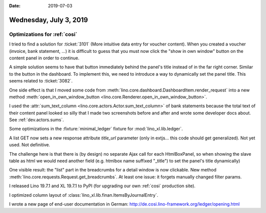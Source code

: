 :date: 2019-07-03

=======================
Wednesday, July 3, 2019
=======================


Optimizations for :ref:`cosi`
=============================

I tried to find a solution for :ticket:`3101` (More intuitive data entry for
voucher content). When you created a voucher (invoice, bank statement, ...) it
is difficult to guess that you must now click the "show in own window" button
on the content panel in order to continue.

A simple solution seems to have that button immediately behind the panel's
title instead of in the far right corner.   Similar to the button in the
dashboard.  To implement this, we need to introduce a way to dynamically set
the panel title.  This seems related to :ticket:`3082`.

One side effect is that I moved some code from
:meth:`lino.core.dashboard.DashboardItem.render_request` into a new method
:meth:`open_in_own_window_button
<lino.core.Renderer.open_in_own_window_button>`.

I used the :attr:`sum_text_column <lino.core.actors.Actor.sum_text_column>` of
bank statements because the total text of their content panel looked so silly
that I made two screenshots before and after and wrote some developer docs
about. See :ref:`dev.actors.sums`.

Some optimizations in the :fixture:`minimal_ledger` fixture for
:mod:`lino_xl.lib.ledger`.

A list GET now sets a new response attribute `title_url` parameter (only in
extjs... this code should get generalized).  Not yet used.  Not definitive.

The challenge here is that there is (by design) no separate Ajax call for each
HtmlBoxPanel, so when showing the slave table as html we would need another
field (e.g. htmlbox name suffixed "_title") to set the panel's title
dynamically)

One visible result: the "list" part in the breadcrumbs for a detail window is
now clickable. New method :meth:`lino.core.requests.Request.get_breadcrumbs`.
At least one issue: it forgets manually changed filter params.


I released Lino 19.7.1 and XL 19.7.1 to PyPI (for upgrading our own :ref:`cosi`
production site).

I optimized column layout of :class:`lino_xl.lib.finan.ItemsByJournalEntry`.

I wrote a new page of end-user documentation in German:
http://de.cosi.lino-framework.org/ledger/opening.html


